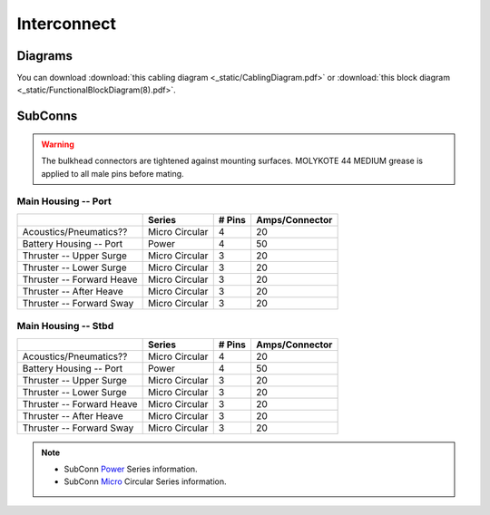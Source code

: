 Interconnect
============

Diagrams
--------

You can download :download:`this cabling diagram <_static/CablingDiagram.pdf>` or :download:`this block diagram <_static/FunctionalBlockDiagram(8).pdf>`.

SubConns
--------

.. warning::
  The bulkhead connectors are tightened against mounting surfaces. MOLYKOTE 44 MEDIUM grease is applied to all male pins before mating.

Main Housing -- Port
~~~~~~~~~~~~~~~~~~~~

+---------------------------+-----------------+--------+----------------+
|                           | Series          | # Pins | Amps/Connector |
+===========================+=================+========+================+
| Acoustics/Pneumatics??    | Micro Circular  |  4     |  20            |
+---------------------------+-----------------+--------+----------------+
| Battery Housing -- Port   | Power           |  4     |  50            |
+---------------------------+-----------------+--------+----------------+
| Thruster -- Upper Surge   | Micro Circular  |  3     |  20            |
+---------------------------+-----------------+--------+----------------+
| Thruster -- Lower Surge   | Micro Circular  |  3     |  20            |
+---------------------------+-----------------+--------+----------------+
| Thruster -- Forward Heave | Micro Circular  |  3     |  20            |
+---------------------------+-----------------+--------+----------------+
| Thruster -- After Heave   | Micro Circular  |  3     |  20            |
+---------------------------+-----------------+--------+----------------+
| Thruster -- Forward Sway  | Micro Circular  |  3     |  20            |
+---------------------------+-----------------+--------+----------------+


Main Housing -- Stbd
~~~~~~~~~~~~~~~~~~~~

+---------------------------+-----------------+--------+----------------+
|                           | Series          | # Pins | Amps/Connector |
+===========================+=================+========+================+
| Acoustics/Pneumatics??    | Micro Circular  |  4     |  20            |
+---------------------------+-----------------+--------+----------------+
| Battery Housing -- Port   | Power           |  4     |  50            |
+---------------------------+-----------------+--------+----------------+
| Thruster -- Upper Surge   | Micro Circular  |  3     |  20            |
+---------------------------+-----------------+--------+----------------+
| Thruster -- Lower Surge   | Micro Circular  |  3     |  20            |
+---------------------------+-----------------+--------+----------------+
| Thruster -- Forward Heave | Micro Circular  |  3     |  20            |
+---------------------------+-----------------+--------+----------------+
| Thruster -- After Heave   | Micro Circular  |  3     |  20            |
+---------------------------+-----------------+--------+----------------+
| Thruster -- Forward Sway  | Micro Circular  |  3     |  20            |
+---------------------------+-----------------+--------+----------------+

.. note::
  - SubConn `Power`_ Series information.
  - SubConn `Micro`_ Circular Series information.


.. _Power: http://www.macartney.com/what-we-offer/systems-and-products/connectivity/subconn/subconn-power-series/subconn-power-battery-2-3-and-4-contacts/
.. _Micro: http://www.macartney.com/what-we-offer/systems-and-products/connectivity/subconn/subconn-micro-circular-series/subconn-micro-circular-2-3-4-5-6-and-8-contacts-and-g2-2-3-and-4-contacts/
